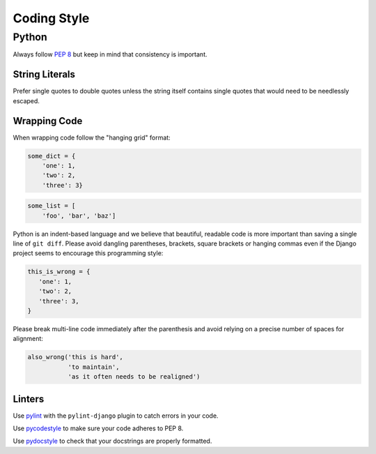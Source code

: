 Coding Style
============


Python
------

Always follow `PEP 8 <https://www.python.org/dev/peps/pep-0008/>`_ but keep in mind that consistency is important.

String Literals
~~~~~~~~~~~~~~~

Prefer single quotes to double quotes unless the string itself contains single quotes that would need to be needlessly escaped.

Wrapping Code
~~~~~~~~~~~~~

When wrapping code follow the "hanging grid" format:

.. code-block:: python

   some_dict = {
       'one': 1,
       'two': 2,
       'three': 3}

.. code-block:: python

   some_list = [
       'foo', 'bar', 'baz']

Python is an indent-based language and we believe that beautiful, readable code is more important than saving a single line of ``git diff``. Please avoid dangling parentheses, brackets, square brackets or hanging commas even if the Django project seems to encourage this programming style:

.. code-block:: python

   this_is_wrong = {
      'one': 1,
      'two': 2,
      'three': 3,
   }

Please break multi-line code immediately after the parenthesis and avoid relying on a precise number of spaces for alignment:

.. code-block:: python

   also_wrong('this is hard',
              'to maintain',
              'as it often needs to be realigned')

Linters
~~~~~~~

Use `pylint <https://www.pylint.org/>`_ with the ``pylint-django`` plugin to catch errors in your code.

Use `pycodestyle <http://pycodestyle.pycqa.org/en/latest/>`_ to make sure your code adheres to PEP 8.

Use `pydocstyle <http://pydocstyle.pycqa.org/en/latest/>`_ to check that your docstrings are properly formatted.
